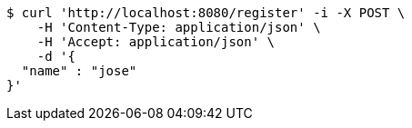 [source,bash]
----
$ curl 'http://localhost:8080/register' -i -X POST \
    -H 'Content-Type: application/json' \
    -H 'Accept: application/json' \
    -d '{
  "name" : "jose"
}'
----